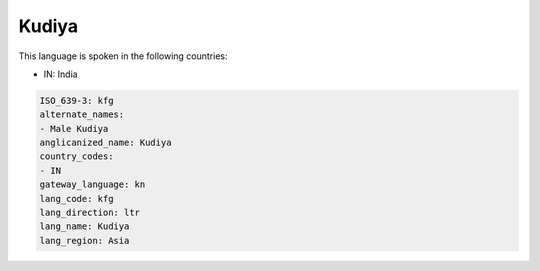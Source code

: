 .. _kfg:

Kudiya
======

This language is spoken in the following countries:

* IN: India

.. code-block:: yaml

    ISO_639-3: kfg
    alternate_names:
    - Male Kudiya
    anglicanized_name: Kudiya
    country_codes:
    - IN
    gateway_language: kn
    lang_code: kfg
    lang_direction: ltr
    lang_name: Kudiya
    lang_region: Asia
    
